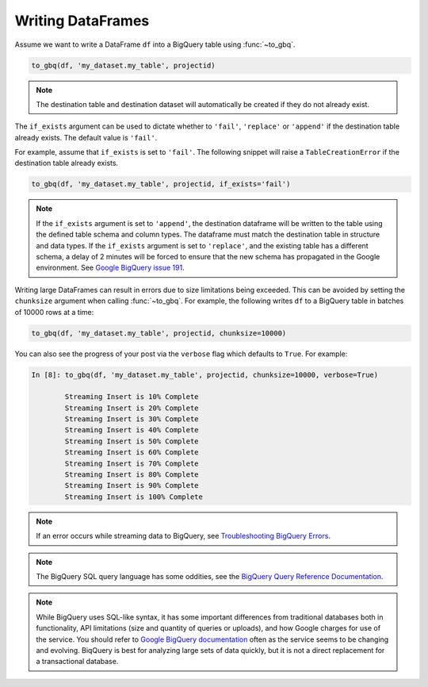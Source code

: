 .. _writer:

Writing DataFrames
==================

Assume we want to write a DataFrame ``df`` into a BigQuery table using :func:`~to_gbq`.

.. ipython:: python

   import pandas as pd
   df = pd.DataFrame({'my_string': list('abc'),
                      'my_int64': list(range(1, 4)),
                      'my_float64': np.arange(4.0, 7.0),
                      'my_bool1': [True, False, True],
                      'my_bool2': [False, True, False],
                      'my_dates': pd.date_range('now', periods=3)})

   df
   df.dtypes

.. code-block:: python

   to_gbq(df, 'my_dataset.my_table', projectid)

.. note::

   The destination table and destination dataset will automatically be created if they do not already exist.

The ``if_exists`` argument can be used to dictate whether to ``'fail'``, ``'replace'``
or ``'append'`` if the destination table already exists. The default value is ``'fail'``.

For example, assume that ``if_exists`` is set to ``'fail'``. The following snippet will raise
a ``TableCreationError`` if the destination table already exists.

.. code-block:: python

   to_gbq(df, 'my_dataset.my_table', projectid, if_exists='fail')

.. note::

   If the ``if_exists`` argument is set to ``'append'``, the destination dataframe will
   be written to the table using the defined table schema and column types. The
   dataframe must match the destination table in structure and data types.
   If the ``if_exists`` argument is set to ``'replace'``, and the existing table has a
   different schema, a delay of 2 minutes will be forced to ensure that the new schema
   has propagated in the Google environment. See
   `Google BigQuery issue 191 <https://code.google.com/p/google-bigquery/issues/detail?id=191>`__.

Writing large DataFrames can result in errors due to size limitations being exceeded.
This can be avoided by setting the ``chunksize`` argument when calling :func:`~to_gbq`.
For example, the following writes ``df`` to a BigQuery table in batches of 10000 rows at a time:

.. code-block:: python

   to_gbq(df, 'my_dataset.my_table', projectid, chunksize=10000)

You can also see the progress of your post via the ``verbose`` flag which defaults to ``True``.
For example:

.. code-block:: python

   In [8]: to_gbq(df, 'my_dataset.my_table', projectid, chunksize=10000, verbose=True)

           Streaming Insert is 10% Complete
           Streaming Insert is 20% Complete
           Streaming Insert is 30% Complete
           Streaming Insert is 40% Complete
           Streaming Insert is 50% Complete
           Streaming Insert is 60% Complete
           Streaming Insert is 70% Complete
           Streaming Insert is 80% Complete
           Streaming Insert is 90% Complete
           Streaming Insert is 100% Complete

.. note::

   If an error occurs while streaming data to BigQuery, see
   `Troubleshooting BigQuery Errors <https://cloud.google.com/bigquery/troubleshooting-errors>`__.

.. note::

   The BigQuery SQL query language has some oddities, see the
   `BigQuery Query Reference Documentation <https://cloud.google.com/bigquery/query-reference>`__.

.. note::

   While BigQuery uses SQL-like syntax, it has some important differences from traditional
   databases both in functionality, API limitations (size and quantity of queries or uploads),
   and how Google charges for use of the service. You should refer to `Google BigQuery documentation <https://cloud.google.com/bigquery/what-is-bigquery>`__
   often as the service seems to be changing and evolving. BiqQuery is best for analyzing large
   sets of data quickly, but it is not a direct replacement for a transactional database.
